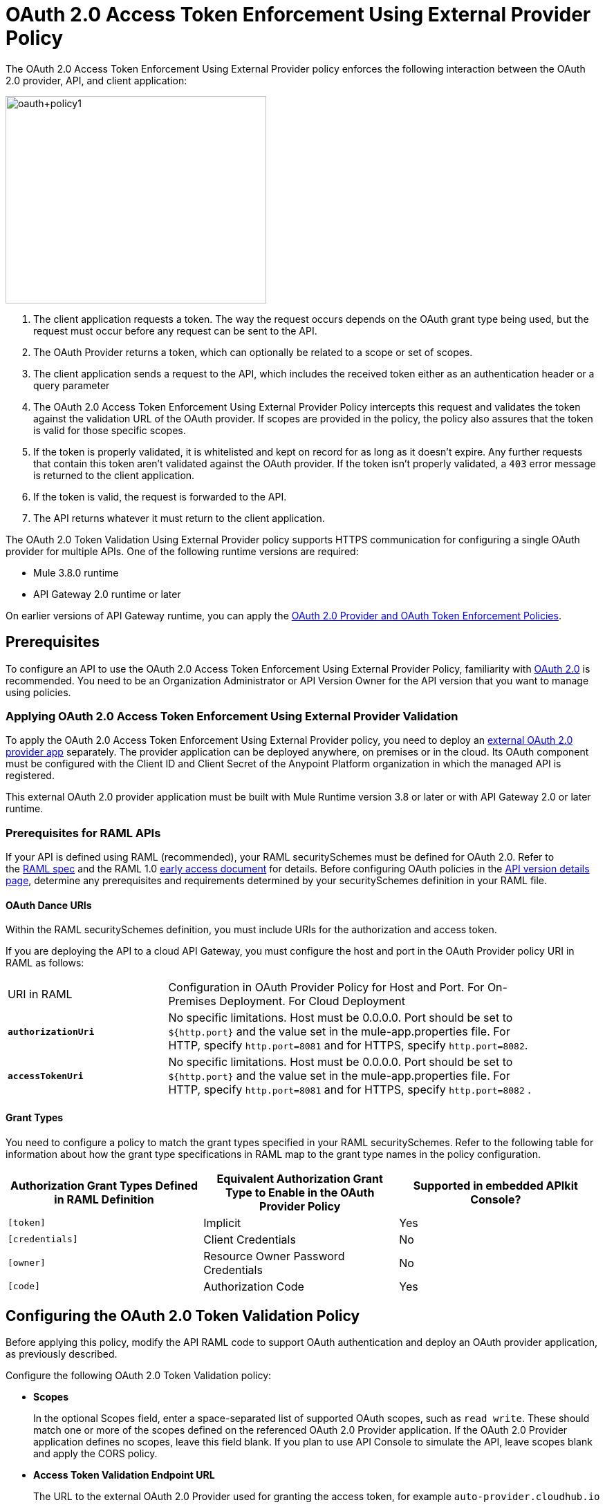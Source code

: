 = OAuth 2.0 Access Token Enforcement Using External Provider Policy
:keywords: oauth, raml, token, validation, policy

The OAuth 2.0 Access Token Enforcement Using External Provider policy enforces the following interaction between the OAuth 2.0 provider, API, and client application:

image::oauth+policy1.png[oauth+policy1,height=300,width=377]

. The client application requests a token. The way the request occurs depends on the OAuth grant type being used, but the request must occur before any request can be sent to the API.
. The OAuth Provider returns a token, which can optionally be related to a scope or set of scopes.
. The client application sends a request to the API, which includes the received token either as an authentication header or a query parameter
. The OAuth 2.0 Access Token Enforcement Using External Provider Policy intercepts this request and validates the token against the validation URL of the OAuth provider. If scopes are provided in the policy, the policy also assures that the token is valid for those specific scopes.
. If the token is properly validated, it is whitelisted and kept on record for as long as it doesn't expire. Any further requests that contain this token aren't validated against the OAuth provider. If the token isn't properly validated, a `403` error message is returned to the client application.
. If the token is valid, the request is forwarded to the API.
. The API returns whatever it must return to the client application.

The OAuth 2.0 Token Validation Using External Provider policy supports HTTPS communication for configuring a single OAuth provider for multiple APIs. One of the following runtime versions are required:

* Mule 3.8.0 runtime
* API Gateway 2.0 runtime or later

On earlier versions of API Gateway runtime, you can apply the link:/api-manager/oauth-2.0-provider-and-oauth-2.0-token-enforcement-policies[OAuth 2.0 Provider and OAuth Token Enforcement Policies].

== Prerequisites

To configure an API to use the OAuth 2.0 Access Token Enforcement Using External Provider Policy, familiarity with link:/mule-user-guide/v/3.8/mule-secure-token-service[OAuth 2.0] is recommended. You need to be an Organization Administrator or API Version Owner for the API version that you want to manage using policies.

=== Applying OAuth 2.0 Access Token Enforcement Using External Provider Validation

To apply the OAuth 2.0 Access Token Enforcement Using External Provider policy, you need to deploy an link:/api-manager/building-an-external-oauth-2.0-provider-application[external OAuth 2.0 provider app] separately. The provider application can be deployed anywhere, on premises or in the cloud. Its OAuth component must be configured with the Client ID and Client Secret of the Anypoint Platform organization in which the managed API is registered.

This external OAuth 2.0 provider application must be built with Mule Runtime version 3.8 or later or with API Gateway 2.0 or later runtime.

=== Prerequisites for RAML APIs

If your API is defined using RAML (recommended), your RAML securitySchemes must be defined for OAuth 2.0. Refer to the link:https://github.com/raml-org/raml-spec/blob/master/versions/raml-10/raml-10.md#oauth-20[RAML spec] and the RAML 1.0 link:https://docs.mulesoft.com/release-notes/raml-1-early-access-support[early access document] for details. Before configuring OAuth policies in the link:/api-manager/tutorial-set-up-and-deploy-an-api-proxy#navigate-to-the-api-version-details-page[API version details page], determine any prerequisites and requirements determined by your securitySchemes definition in your RAML file.

==== OAuth Dance URIs

Within the RAML securitySchemes definition, you must include URIs for the authorization and access token.

If you are deploying the API to a cloud API Gateway, you must configure the host and port in the OAuth Provider policy URI in RAML as follows:

[width="90a",cols="30a,70a"]
|===
|URI in RAML |Configuration in OAuth Provider Policy for Host and Port. For On-Premises Deployment. For Cloud Deployment
| *`authorizationUri`* |No specific limitations. Host must be 0.0.0.0. Port should be set to `${http.port}` and the value set in the mule-app.properties file. For HTTP, specify `http.port=8081` and for HTTPS, specify `http.port=8082`.
|*`accessTokenUri`* |No specific limitations. Host must be 0.0.0.0. Port should be set to `${http.port}` and the value set in the mule-app.properties file. For HTTP, specify `http.port=8081` and for HTTPS, specify `http.port=8082` .
|===

==== Grant Types

You need to configure a policy to match the grant types specified in your RAML securitySchemes. Refer to the following table for information about how the grant type specifications in RAML map to the grant type names in the policy configuration. 

[width="99a",cols="33a,33a,33a",options="header"]
|===
|Authorization Grant Types Defined in RAML Definition |Equivalent Authorization Grant Type to Enable in the OAuth Provider Policy |Supported in embedded APIkit Console?
|`[token]` |Implicit |Yes
|`[credentials]` |Client Credentials |No
|`[owner]` |Resource Owner Password Credentials |No
|`[code]` |Authorization Code |Yes
|===

== Configuring the OAuth 2.0 Token Validation Policy

Before applying this policy, modify the API RAML code to support OAuth authentication and deploy an OAuth provider application, as previously described.

Configure the following OAuth 2.0 Token Validation policy:

* *Scopes*
+
In the optional Scopes field, enter a space-separated list of supported OAuth scopes, such as `read write`. These should match one or more of the scopes defined on the referenced OAuth 2.0 Provider application. If the OAuth 2.0 Provider application defines no scopes, leave this field blank. If you plan to use API Console to simulate the API, leave scopes blank and apply the CORS policy.
+
* *Access Token Validation Endpoint URL*
+
The URL to the external OAuth 2.0 Provider used for granting the access token, for example `auto-provider.cloudhub.io`
+
image::external-oauth-2.0-token-validation-policy-ba3c0.png[external-oauth-2.0-token-validation-policy-ba3c0,height=375,width=404]

=== Creating an External OAuth Provider Application

To create an external application to reference in this policy, follow the steps below:

. From Anypoint Studio, access Anypoint Exchange and download the .zip file for one of these applications:
+
.. link:https://anypoint.mulesoft.com/exchange/#!/api-gateway-external-oauth2-provider?types=template[External OAuth2.0 server for Anypoint Platform]
.. link:https://anypoint.mulesoft.com/exchange/#!/external-AES-template-LDAP?types=template[ExternalOAuth 2.0 Server for Anypoint Platform with LDAP Validation]
+
The External OAuth2.0 server for Anypoint Platform relies on a simple validation of credentials, and is intended for testing and demo purposes. The ExternalOAuth 2.0 Server for Anypoint Platform with LDAP Validation uses LDAP validation and is suitable for production.
+
. Import the downloaded .zip file into Anypoint Studio as an *Anypoint Studio Generated Deployable Archive (.zip)*
. Open the `mule.dev.properties` file in the folder `src/main/resources`
. Fill in the required credentials in this file:
+
Check the template documentation if you have any doubts about what each of these fields must contain.
+
. link:/api-manager/deploying-your-api-or-proxy[Deploy] your OAuth 2.0 provider application, either to CloudHub or on premises.

For more details, see link:/api-manager/building-an-external-oauth-2.0-provider-application[Building an External OAuth 2.0 Provider Application]

== Using an API Protected by the OAuth 2.0 Token Validation Policy

Depending on the OAuth grant type you want to use, the OAuth Provider application might expose two or three endpoints:

* `/authorize`: provides an access code for later obtaining a token
* `/access_token`: returns a new token
* `/validate`: verifies a token's validity

Depending on the grant type being used, you might have to resort to only `/access_token` , to both `/authorize` and `/access_token`, or to none of them. In whichever case, accessing them is not handled by this policy, this must be done before attempting to send requests to the API that's protected by the policy.

Once a token is obtained, you must include it in all requests sent to the API. There are two ways you can include it:

[width="99a",cols="33a,33a,33a",options="header"]
|===
|Places to include Token |Example |Notes
|Query parameter |`?access_token=123` |Included as part of the URI
|Authorization header |`Authorization:Bearer 123` |The header consists of a key:value pair, where Authorization is the key and the value is composed as follows:
 `"Bearer" + <space> + <token, for example, 123>`
|===

When a request is received, the OAuth 2.0 Token Validation Policy sends a request to the `/validate` URL of the OAuth provider to ensure the token's validity.

== Testing That Your OAuth Validation Works

You can test an API that has the policy applied using the API Notebook and API Console after registering an API within a portal in the platform.

== Obtaining User Credentials

In some cases, you might want to access information about which externally authenticated users are using an API. To do so, place the following script between the inbound and outbound endpoints of the proxy. The script executes after the OAuth 2.0 Token Validation Policy enforcement:

[source,xml,linenums]
----
<expression-component>
    message.outboundProperties.put('X-Authenticated-userid', _muleEvent.session.securityContext.authentication.principal.username)
</expression-component>
----

This script stores the username in the mule message as an outbound-property named `X-Authenticated-userid`. The HTTP Connector, used to generate the proxy's output, transforms any outbound properties that reach it into HTTP message headers. In this way the message that reaches the API after passing through your proxy includes an HTTP header named `X-Authenticated-userid` , containing the username.

You can modify this code to change the name of the header being created.

== See Also

* link:/api-manager/building-an-external-oauth-2.0-provider-application[Building an External OAuth 2.0 Provider Application]
* link:/api-manager/aes-oauth-faq[AES OAuth FAQ]
